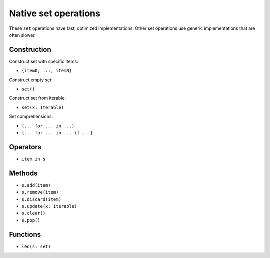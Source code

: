 .. _set-ops:

Native set operations
======================

These ``set`` operations have fast, optimized implementations. Other
set operations use generic implementations that are often slower.

Construction
------------

Construct set with specific items:

* ``{item0, ..., itemN}``

Construct empty set:

* ``set()``

Construct set from iterable:

* ``set(x: Iterable)``

Set comprehensions:

* ``{... for ... in ...}``
* ``{... for ... in ... if ...}``

Operators
---------

* ``item in s``

Methods
-------

* ``s.add(item)``
* ``s.remove(item)``
* ``s.discard(item)``
* ``s.update(x: Iterable)``
* ``s.clear()``
* ``s.pop()``

Functions
---------

* ``len(s: set)``
